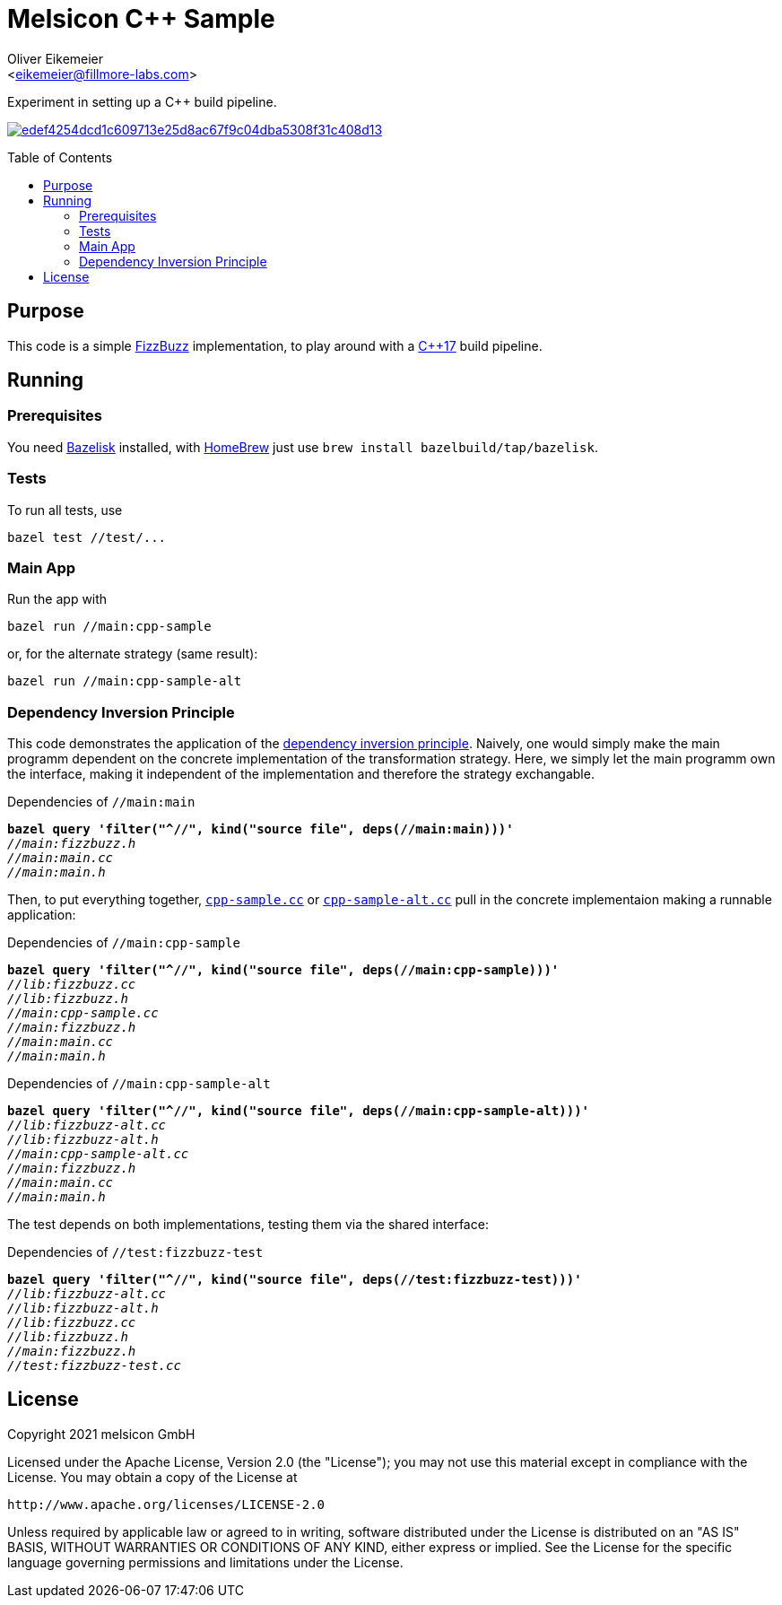 = Melsicon C++ Sample
:Author:    Oliver Eikemeier
:Email:     <eikemeier@fillmore-labs.com>
:Date:      2021-09
:Revision:  v0.2
:toc: macro

Experiment in setting up a C++ build pipeline.

image:https://badge.buildkite.com/edef4254dcd1c609713e25d8ac67f9c04dba5308f31c408d13.svg?branch=main[title="Buildkite build status",link=https://buildkite.com/melsicon/c-plus-plus-sample]

toc::[]

== Purpose

This code is a simple
https://blog.codinghorror.com/why-cant-programmers-program/[FizzBuzz]
implementation, to play around with a
https://en.wikipedia.org/wiki/C%2B%2B17[C++17] build pipeline.

== Running

=== Prerequisites

You need https://github.com/bazelbuild/bazelisk[Bazelisk] installed, with https://brew.sh[HomeBrew]
just use [source,shell]`brew install bazelbuild/tap/bazelisk`.

=== Tests

To run all tests, use

[source,shell]
bazel test //test/...

=== Main App

Run the app with

[source,shell]
bazel run //main:cpp-sample

or, for the alternate strategy (same result):

[source,shell]
bazel run //main:cpp-sample-alt

=== Dependency Inversion Principle

This code demonstrates the application of the
https://en.wikipedia.org/wiki/Dependency_inversion_principle[dependency inversion principle].
Naively, one would simply make the main programm dependent on the concrete implementation of the
transformation strategy. Here, we simply let the main programm own the interface, making it
independent of the implementation and therefore the strategy exchangable.

[subs="quotes"]
.Dependencies of `//main:main`
----
*bazel query 'filter("^//", kind("source file", deps(//main:main)))'*
_//main:fizzbuzz.h_
_//main:main.cc_
_//main:main.h_
----

Then, to put everything together, link:main/cpp-sample.cc[`cpp-sample.cc`] or
link:main/cpp-sample-alt.cc[`cpp-sample-alt.cc`] pull in the concrete implementaion making a
runnable application:

[subs="quotes"]
.Dependencies of `//main:cpp-sample`
----
*bazel query 'filter("^//", kind("source file", deps(//main:cpp-sample)))'*
_//lib:fizzbuzz.cc_
_//lib:fizzbuzz.h_
_//main:cpp-sample.cc_
_//main:fizzbuzz.h_
_//main:main.cc_
_//main:main.h_
----

[subs="quotes"]
.Dependencies of `//main:cpp-sample-alt`
----
*bazel query 'filter("^//", kind("source file", deps(//main:cpp-sample-alt)))'*
_//lib:fizzbuzz-alt.cc_
_//lib:fizzbuzz-alt.h_
_//main:cpp-sample-alt.cc_
_//main:fizzbuzz.h_
_//main:main.cc_
_//main:main.h_
----

The test depends on both implementations, testing them via the shared interface:

[subs="quotes"]
.Dependencies of `//test:fizzbuzz-test`
----
*bazel query 'filter("^//", kind("source file", deps(//test:fizzbuzz-test)))'*
_//lib:fizzbuzz-alt.cc_
_//lib:fizzbuzz-alt.h_
_//lib:fizzbuzz.cc_
_//lib:fizzbuzz.h_
_//main:fizzbuzz.h_
_//test:fizzbuzz-test.cc_
----


== License

Copyright 2021 melsicon GmbH

Licensed under the Apache License, Version 2.0 (the "License"); you may not use this material except
in compliance with the License. You may obtain a copy of the License at

    http://www.apache.org/licenses/LICENSE-2.0

Unless required by applicable law or agreed to in writing, software distributed under the License is
distributed on an "AS IS" BASIS, WITHOUT WARRANTIES OR CONDITIONS OF ANY KIND, either express or
implied. See the License for the specific language governing permissions and limitations under the
License.
